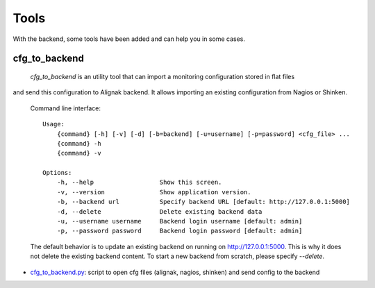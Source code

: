 .. _tools:

Tools
=====

With the backend, some tools have been added and can help you in some cases.

cfg_to_backend
--------------

 `cfg_to_backend` is an utility tool that can import a monitoring configuration stored in flat files
and send this configuration to Alignak backend. It allows importing an existing configuration from
Nagios or Shinken.

 Command line interface::

   Usage:
       {command} [-h] [-v] [-d] [-b=backend] [-u=username] [-p=password] <cfg_file> ...
       {command} -h
       {command} -v

   Options:
       -h, --help                  Show this screen.
       -v, --version               Show application version.
       -b, --backend url           Specify backend URL [default: http://127.0.0.1:5000]
       -d, --delete                Delete existing backend data
       -u, --username username     Backend login username [default: admin]
       -p, --password password     Backend login password [default: admin]


 The default behavior is to update an existing backend on running on http://127.0.0.1:5000. This is why it does not delete the existing backend content. To start a new backend from scratch, please specify `--delete`.

* cfg_to_backend.py_: script to open cfg files (alignak, nagios, shinken) and send config to the backend

.. _cfg_to_backend.py: https://github.com/Alignak-monitoring-contrib/alignak-backend/blob/master/tools/cfg_to_backend.py
